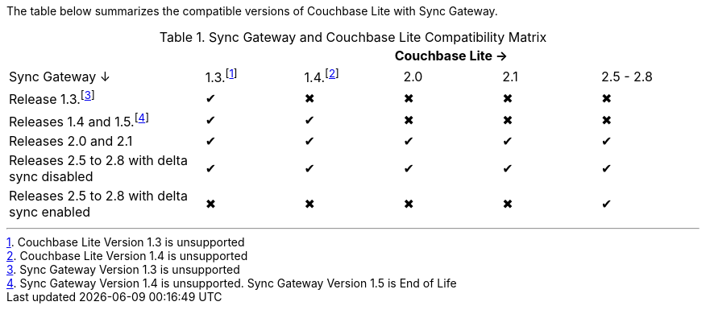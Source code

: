 // Inclusion for use in master topics -- shows compatibility of Couchbase Lite and SGW.
The table below summarizes the compatible versions of Couchbase Lite with Sync Gateway.

.Sync Gateway and Couchbase Lite Compatibility Matrix
[cols="2,^1,^1,^1,^1,^1"]
|===
| 5+|Couchbase Lite →

|Sync Gateway ↓
|1.3.footnote:[Couchbase Lite Version 1.3 is unsupported]
|1.4.footnote:[Couchbase Lite Version 1.4 is unsupported]
|2.0
|2.1
|2.5 - 2.8

| Release 1.3.footnote:[Sync Gateway Version 1.3 is unsupported]
|✔
|✖
|✖
|✖
|✖

| Releases 1.4 and 1.5.footnote:[Sync Gateway Version 1.4 is unsupported. Sync Gateway Version 1.5 is End of Life]
|✔
|✔
|✖
|✖
|✖

| Releases 2.0 and 2.1
|✔
|✔
|✔
|✔
|✔

| Releases 2.5 to 2.8 with delta sync disabled
|✔
|✔
|✔
|✔
|✔

| Releases 2.5 to 2.8 with delta sync enabled
|✖
|✖
|✖
|✖
|✔
|===
